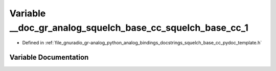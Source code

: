 .. _exhale_variable_squelch__base__cc__pydoc__template_8h_1aa25fa25969e949407d3422fa8091aba2:

Variable __doc_gr_analog_squelch_base_cc_squelch_base_cc_1
==========================================================

- Defined in :ref:`file_gnuradio_gr-analog_python_analog_bindings_docstrings_squelch_base_cc_pydoc_template.h`


Variable Documentation
----------------------


.. doxygenvariable:: __doc_gr_analog_squelch_base_cc_squelch_base_cc_1
   :project: gnuradio